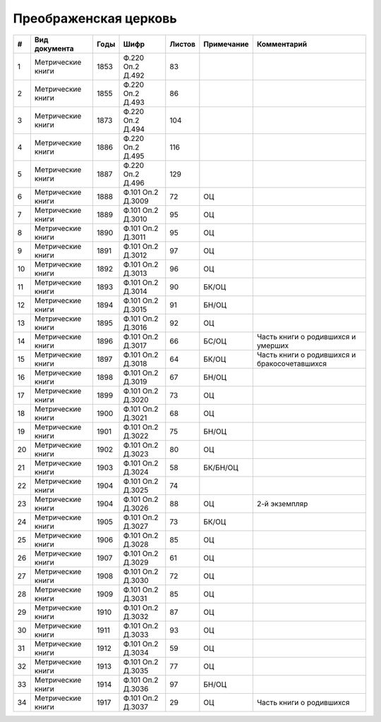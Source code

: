 
.. Church datasheet RST template
.. Autogenerated by cfp-sphinx.py

.. index:: Преображенская церковь

Преображенская церковь
======================

.. list-table::
   :header-rows: 1

   * - #
     - Вид документа
     - Годы
     - Шифр
     - Листов
     - Примечание
     - Комментарий

   * - 1
     - Метрические книги
     - 1853
     - Ф.220 Оп.2 Д.492
     - 83
     - 
     - 
   * - 2
     - Метрические книги
     - 1855
     - Ф.220 Оп.2 Д.493
     - 86
     - 
     - 
   * - 3
     - Метрические книги
     - 1873
     - Ф.220 Оп.2 Д.494
     - 104
     - 
     - 
   * - 4
     - Метрические книги
     - 1886
     - Ф.220 Оп.2 Д.495
     - 116
     - 
     - 
   * - 5
     - Метрические книги
     - 1887
     - Ф.220 Оп.2 Д.496
     - 129
     - 
     - 
   * - 6
     - Метрические книги
     - 1888
     - Ф.101 Оп.2 Д.3009
     - 72
     - ОЦ
     - 
   * - 7
     - Метрические книги
     - 1889
     - Ф.101 Оп.2 Д.3010
     - 95
     - ОЦ
     - 
   * - 8
     - Метрические книги
     - 1890
     - Ф.101 Оп.2 Д.3011
     - 95
     - ОЦ
     - 
   * - 9
     - Метрические книги
     - 1891
     - Ф.101 Оп.2 Д.3012
     - 97
     - ОЦ
     - 
   * - 10
     - Метрические книги
     - 1892
     - Ф.101 Оп.2 Д.3013
     - 96
     - ОЦ
     - 
   * - 11
     - Метрические книги
     - 1893
     - Ф.101 Оп.2 Д.3014
     - 90
     - БК/ОЦ
     - 
   * - 12
     - Метрические книги
     - 1894
     - Ф.101 Оп.2 Д.3015
     - 91
     - БН/ОЦ
     - 
   * - 13
     - Метрические книги
     - 1895
     - Ф.101 Оп.2 Д.3016
     - 92
     - ОЦ
     - 
   * - 14
     - Метрические книги
     - 1896
     - Ф.101 Оп.2 Д.3017
     - 66
     - БС/ОЦ
     - Часть книги о родившихся и умерших
   * - 15
     - Метрические книги
     - 1897
     - Ф.101 Оп.2 Д.3018
     - 64
     - БК/ОЦ
     - Часть книги о родившихся и бракосочетавшихся
   * - 16
     - Метрические книги
     - 1898
     - Ф.101 Оп.2 Д.3019
     - 67
     - БН/ОЦ
     - 
   * - 17
     - Метрические книги
     - 1899
     - Ф.101 Оп.2 Д.3020
     - 73
     - ОЦ
     - 
   * - 18
     - Метрические книги
     - 1900
     - Ф.101 Оп.2 Д.3021
     - 68
     - ОЦ
     - 
   * - 19
     - Метрические книги
     - 1901
     - Ф.101 Оп.2 Д.3022
     - 75
     - БН/ОЦ
     - 
   * - 20
     - Метрические книги
     - 1902
     - Ф.101 Оп.2 Д.3023
     - 80
     - ОЦ
     - 
   * - 21
     - Метрические книги
     - 1903
     - Ф.101 Оп.2 Д.3024
     - 58
     - БК/БН/ОЦ
     - 
   * - 22
     - Метрические книги
     - 1904
     - Ф.101 Оп.2 Д.3025
     - 74
     - 
     - 
   * - 23
     - Метрические книги
     - 1904
     - Ф.101 Оп.2 Д.3026
     - 88
     - ОЦ
     - 2-й экземпляр
   * - 24
     - Метрические книги
     - 1905
     - Ф.101 Оп.2 Д.3027
     - 73
     - БК/ОЦ
     - 
   * - 25
     - Метрические книги
     - 1906
     - Ф.101 Оп.2 Д.3028
     - 85
     - ОЦ
     - 
   * - 26
     - Метрические книги
     - 1907
     - Ф.101 Оп.2 Д.3029
     - 61
     - ОЦ
     - 
   * - 27
     - Метрические книги
     - 1908
     - Ф.101 Оп.2 Д.3030
     - 72
     - ОЦ
     - 
   * - 28
     - Метрические книги
     - 1909
     - Ф.101 Оп.2 Д.3031
     - 85
     - ОЦ
     - 
   * - 29
     - Метрические книги
     - 1910
     - Ф.101 Оп.2 Д.3032
     - 87
     - ОЦ
     - 
   * - 30
     - Метрические книги
     - 1911
     - Ф.101 Оп.2 Д.3033
     - 93
     - ОЦ
     - 
   * - 31
     - Метрические книги
     - 1912
     - Ф.101 Оп.2 Д.3034
     - 59
     - ОЦ
     - 
   * - 32
     - Метрические книги
     - 1913
     - Ф.101 Оп.2 Д.3035
     - 77
     - ОЦ
     - 
   * - 33
     - Метрические книги
     - 1914
     - Ф.101 Оп.2 Д.3036
     - 97
     - БН/ОЦ
     - 
   * - 34
     - Метрические книги
     - 1917
     - Ф.101 Оп.2 Д.3037
     - 29
     - ОЦ
     - Часть книги о родившихся


